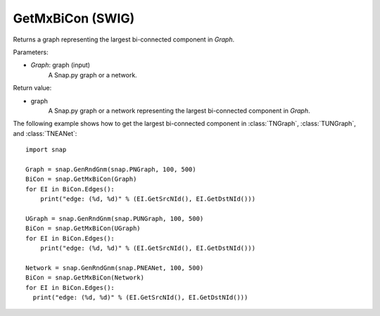 GetMxBiCon (SWIG)
''''''''''''''''''

.. function:: GetMxBiCon(Graph)

Returns a graph representing the largest bi-connected component in *Graph*. 

Parameters:

- *Graph*: graph (input)
    A Snap.py graph or a network.

Return value:

- graph
    A Snap.py graph or a network representing the largest bi-connected component in *Graph*.


The following example shows how to get the largest bi-connected component in
:class:`TNGraph`, :class:`TUNGraph`, and :class:`TNEANet`::

    import snap

    Graph = snap.GenRndGnm(snap.PNGraph, 100, 500)
    BiCon = snap.GetMxBiCon(Graph)
    for EI in BiCon.Edges():
        print("edge: (%d, %d)" % (EI.GetSrcNId(), EI.GetDstNId()))

    UGraph = snap.GenRndGnm(snap.PUNGraph, 100, 500)
    BiCon = snap.GetMxBiCon(UGraph)
    for EI in BiCon.Edges():
        print("edge: (%d, %d)" % (EI.GetSrcNId(), EI.GetDstNId()))

    Network = snap.GenRndGnm(snap.PNEANet, 100, 500)
    BiCon = snap.GetMxBiCon(Network)
    for EI in BiCon.Edges():
      print("edge: (%d, %d)" % (EI.GetSrcNId(), EI.GetDstNId()))
